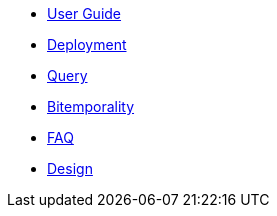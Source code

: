 * <<user_guide.adoc#,User Guide>>
* <<deployment.adoc#,Deployment>>
* <<query.adoc#,Query>>
* <<bitemp.adoc#,Bitemporality>>
* <<faq.adoc#,FAQ>>
* <<design.adoc#,Design>>
